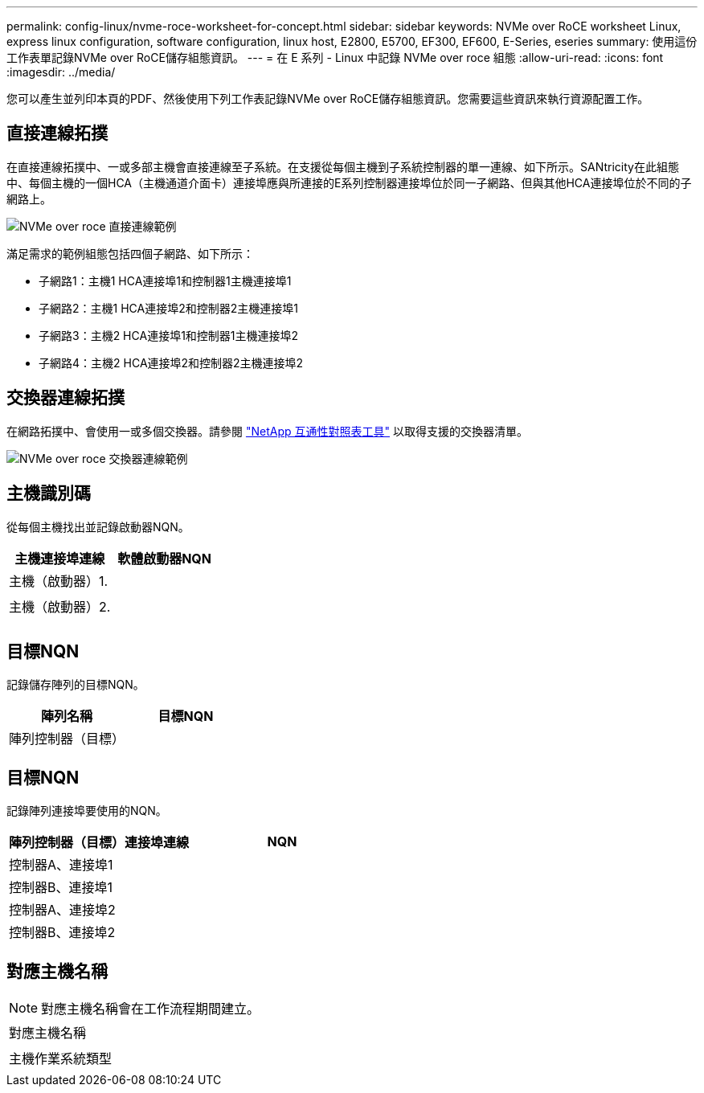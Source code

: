 ---
permalink: config-linux/nvme-roce-worksheet-for-concept.html 
sidebar: sidebar 
keywords: NVMe over RoCE worksheet Linux, express linux configuration, software configuration, linux host, E2800, E5700, EF300, EF600, E-Series, eseries 
summary: 使用這份工作表單記錄NVMe over RoCE儲存組態資訊。 
---
= 在 E 系列 - Linux 中記錄 NVMe over roce 組態
:allow-uri-read: 
:icons: font
:imagesdir: ../media/


[role="lead"]
您可以產生並列印本頁的PDF、然後使用下列工作表記錄NVMe over RoCE儲存組態資訊。您需要這些資訊來執行資源配置工作。



== 直接連線拓撲

在直接連線拓撲中、一或多部主機會直接連線至子系統。在支援從每個主機到子系統控制器的單一連線、如下所示。SANtricity在此組態中、每個主機的一個HCA（主機通道介面卡）連接埠應與所連接的E系列控制器連接埠位於同一子網路、但與其他HCA連接埠位於不同的子網路上。

image::../media/nvmeof_direct_connect.gif[NVMe over roce 直接連線範例]

滿足需求的範例組態包括四個子網路、如下所示：

* 子網路1：主機1 HCA連接埠1和控制器1主機連接埠1
* 子網路2：主機1 HCA連接埠2和控制器2主機連接埠1
* 子網路3：主機2 HCA連接埠1和控制器1主機連接埠2
* 子網路4：主機2 HCA連接埠2和控制器2主機連接埠2




== 交換器連線拓撲

在網路拓撲中、會使用一或多個交換器。請參閱 https://mysupport.netapp.com/matrix["NetApp 互通性對照表工具"^] 以取得支援的交換器清單。

image::../media/nvmeof_switch_connect.gif[NVMe over roce 交換器連線範例]



== 主機識別碼

從每個主機找出並記錄啟動器NQN。

|===
| 主機連接埠連線 | 軟體啟動器NQN 


 a| 
主機（啟動器）1.
 a| 



 a| 
 a| 



 a| 
主機（啟動器）2.
 a| 



 a| 
 a| 



 a| 
 a| 

|===


== 目標NQN

記錄儲存陣列的目標NQN。

|===
| 陣列名稱 | 目標NQN 


 a| 
陣列控制器（目標）
 a| 

|===


== 目標NQN

記錄陣列連接埠要使用的NQN。

|===
| 陣列控制器（目標）連接埠連線 | NQN 


 a| 
控制器A、連接埠1
 a| 



 a| 
控制器B、連接埠1
 a| 



 a| 
控制器A、連接埠2
 a| 



 a| 
控制器B、連接埠2
 a| 

|===


== 對應主機名稱


NOTE: 對應主機名稱會在工作流程期間建立。

|===


 a| 
對應主機名稱
 a| 



 a| 
主機作業系統類型
 a| 

|===